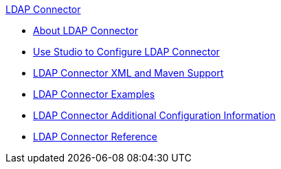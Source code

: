 .xref:index.adoc[LDAP Connector]
* xref:index.adoc[About LDAP Connector]
* xref:ldap-connector-use-studio.adoc[Use Studio to Configure LDAP Connector]
* xref:ldap-connector-xml-maven.adoc[LDAP Connector XML and Maven Support]
* xref:ldap-connector-examples.adoc[LDAP Connector Examples]
* xref:ldap-connector-config-topics.adoc[LDAP Connector Additional Configuration Information]
* xref:ldap-connector-reference.adoc[LDAP Connector Reference]

